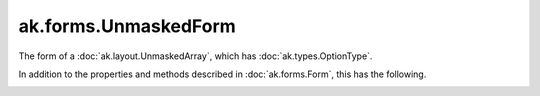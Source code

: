 .. py:currentmodule:: ak.forms

ak.forms.UnmaskedForm
----------------------

The form of a :doc:`ak.layout.UnmaskedArray`, which has :doc:`ak.types.OptionType`.

In addition to the properties and methods described in :doc:`ak.forms.Form`,
this has the following.

.. py:class:: UnmaskedForm(content, has_identities=False, parameters=None)

.. _ak.forms.UnmaskedForm.__init__:

.. py:method:: UnmaskedForm.__init__(content, has_identities=False, parameters=None)

.. _ak.forms.UnmaskedForm.content:

.. py:attribute:: UnmaskedForm.content

.. _ak.forms.UnmaskedForm.has_identities:

.. py:attribute:: UnmaskedForm.has_identities

.. _ak.forms.UnmaskedForm.parameters:

.. py:attribute:: UnmaskedForm.parameters
